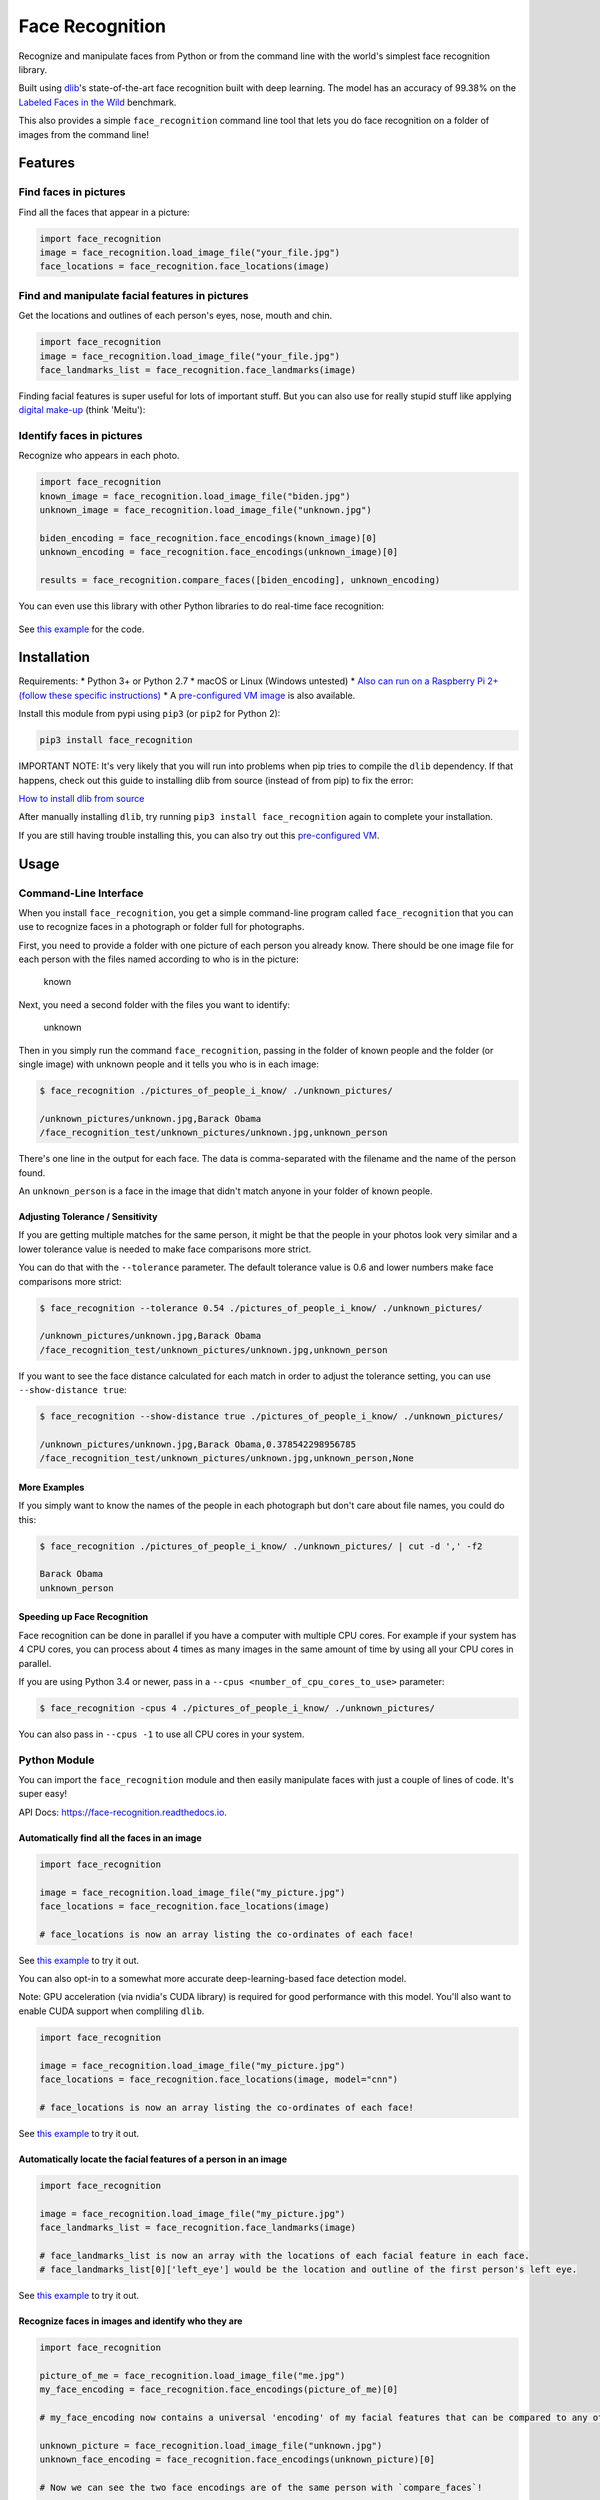Face Recognition
================

Recognize and manipulate faces from Python or from the command line with
the world's simplest face recognition library.

Built using `dlib <http://dlib.net/>`__'s state-of-the-art face
recognition built with deep learning. The model has an accuracy of
99.38% on the `Labeled Faces in the
Wild <http://vis-www.cs.umass.edu/lfw/>`__ benchmark.

This also provides a simple ``face_recognition`` command line tool that
lets you do face recognition on a folder of images from the command
line!

|PyPI| |Build Status| |Documentation Status|

Features
--------

Find faces in pictures
^^^^^^^^^^^^^^^^^^^^^^

Find all the faces that appear in a picture:

.. figure:: https://cloud.githubusercontent.com/assets/896692/23625227/42c65360-025d-11e7-94ea-b12f28cb34b4.png
   :alt: 

.. code:: python

    import face_recognition
    image = face_recognition.load_image_file("your_file.jpg")
    face_locations = face_recognition.face_locations(image)

Find and manipulate facial features in pictures
^^^^^^^^^^^^^^^^^^^^^^^^^^^^^^^^^^^^^^^^^^^^^^^

Get the locations and outlines of each person's eyes, nose, mouth and
chin.

.. figure:: https://cloud.githubusercontent.com/assets/896692/23625282/7f2d79dc-025d-11e7-8728-d8924596f8fa.png
   :alt: 

.. code:: python

    import face_recognition
    image = face_recognition.load_image_file("your_file.jpg")
    face_landmarks_list = face_recognition.face_landmarks(image)

Finding facial features is super useful for lots of important stuff. But
you can also use for really stupid stuff like applying `digital
make-up <https://github.com/ageitgey/face_recognition/blob/master/examples/digital_makeup.py>`__
(think 'Meitu'):

.. figure:: https://cloud.githubusercontent.com/assets/896692/23625283/80638760-025d-11e7-80a2-1d2779f7ccab.png
   :alt: 

Identify faces in pictures
^^^^^^^^^^^^^^^^^^^^^^^^^^

Recognize who appears in each photo.

.. figure:: https://cloud.githubusercontent.com/assets/896692/23625229/45e049b6-025d-11e7-89cc-8a71cf89e713.png
   :alt: 

.. code:: python

    import face_recognition
    known_image = face_recognition.load_image_file("biden.jpg")
    unknown_image = face_recognition.load_image_file("unknown.jpg")

    biden_encoding = face_recognition.face_encodings(known_image)[0]
    unknown_encoding = face_recognition.face_encodings(unknown_image)[0]

    results = face_recognition.compare_faces([biden_encoding], unknown_encoding)

You can even use this library with other Python libraries to do
real-time face recognition:

.. figure:: https://cloud.githubusercontent.com/assets/896692/24430398/36f0e3f0-13cb-11e7-8258-4d0c9ce1e419.gif
   :alt: 

See `this
example <https://github.com/ageitgey/face_recognition/blob/master/examples/facerec_from_webcam_faster.py>`__
for the code.

Installation
------------

Requirements: \* Python 3+ or Python 2.7 \* macOS or Linux (Windows
untested) \* `Also can run on a Raspberry Pi 2+ (follow these specific
instructions) <https://gist.github.com/ageitgey/1ac8dbe8572f3f533df6269dab35df65>`__
\* A `pre-configured VM
image <https://medium.com/@ageitgey/try-deep-learning-in-python-now-with-a-fully-pre-configured-vm-1d97d4c3e9b>`__
is also available.

Install this module from pypi using ``pip3`` (or ``pip2`` for Python 2):

.. code:: bash

    pip3 install face_recognition

IMPORTANT NOTE: It's very likely that you will run into problems when
pip tries to compile the ``dlib`` dependency. If that happens, check out
this guide to installing dlib from source (instead of from pip) to fix
the error:

`How to install dlib from
source <https://gist.github.com/ageitgey/629d75c1baac34dfa5ca2a1928a7aeaf>`__

After manually installing ``dlib``, try running
``pip3 install face_recognition`` again to complete your installation.

If you are still having trouble installing this, you can also try out
this `pre-configured
VM <https://medium.com/@ageitgey/try-deep-learning-in-python-now-with-a-fully-pre-configured-vm-1d97d4c3e9b>`__.

Usage
-----

Command-Line Interface
^^^^^^^^^^^^^^^^^^^^^^

When you install ``face_recognition``, you get a simple command-line
program called ``face_recognition`` that you can use to recognize faces
in a photograph or folder full for photographs.

First, you need to provide a folder with one picture of each person you
already know. There should be one image file for each person with the
files named according to who is in the picture:

.. figure:: https://cloud.githubusercontent.com/assets/896692/23582466/8324810e-00df-11e7-82cf-41515eba704d.png
   :alt: known

   known

Next, you need a second folder with the files you want to identify:

.. figure:: https://cloud.githubusercontent.com/assets/896692/23582465/81f422f8-00df-11e7-8b0d-75364f641f58.png
   :alt: unknown

   unknown

Then in you simply run the command ``face_recognition``, passing in the
folder of known people and the folder (or single image) with unknown
people and it tells you who is in each image:

.. code:: bash

    $ face_recognition ./pictures_of_people_i_know/ ./unknown_pictures/

    /unknown_pictures/unknown.jpg,Barack Obama
    /face_recognition_test/unknown_pictures/unknown.jpg,unknown_person

There's one line in the output for each face. The data is
comma-separated with the filename and the name of the person found.

An ``unknown_person`` is a face in the image that didn't match anyone in
your folder of known people.

Adjusting Tolerance / Sensitivity
'''''''''''''''''''''''''''''''''

If you are getting multiple matches for the same person, it might be
that the people in your photos look very similar and a lower tolerance
value is needed to make face comparisons more strict.

You can do that with the ``--tolerance`` parameter. The default
tolerance value is 0.6 and lower numbers make face comparisons more
strict:

.. code:: bash

    $ face_recognition --tolerance 0.54 ./pictures_of_people_i_know/ ./unknown_pictures/

    /unknown_pictures/unknown.jpg,Barack Obama
    /face_recognition_test/unknown_pictures/unknown.jpg,unknown_person

If you want to see the face distance calculated for each match in order
to adjust the tolerance setting, you can use ``--show-distance true``:

.. code:: bash

    $ face_recognition --show-distance true ./pictures_of_people_i_know/ ./unknown_pictures/

    /unknown_pictures/unknown.jpg,Barack Obama,0.378542298956785
    /face_recognition_test/unknown_pictures/unknown.jpg,unknown_person,None

More Examples
'''''''''''''

If you simply want to know the names of the people in each photograph
but don't care about file names, you could do this:

.. code:: bash

    $ face_recognition ./pictures_of_people_i_know/ ./unknown_pictures/ | cut -d ',' -f2

    Barack Obama
    unknown_person

Speeding up Face Recognition
''''''''''''''''''''''''''''

Face recognition can be done in parallel if you have a computer with
multiple CPU cores. For example if your system has 4 CPU cores, you can
process about 4 times as many images in the same amount of time by using
all your CPU cores in parallel.

If you are using Python 3.4 or newer, pass in a
``--cpus <number_of_cpu_cores_to_use>`` parameter:

.. code:: bash

    $ face_recognition -cpus 4 ./pictures_of_people_i_know/ ./unknown_pictures/

You can also pass in ``--cpus -1`` to use all CPU cores in your system.

Python Module
^^^^^^^^^^^^^

You can import the ``face_recognition`` module and then easily
manipulate faces with just a couple of lines of code. It's super easy!

API Docs:
`https://face-recognition.readthedocs.io <https://face-recognition.readthedocs.io/en/latest/face_recognition.html>`__.

Automatically find all the faces in an image
''''''''''''''''''''''''''''''''''''''''''''

.. code:: python

    import face_recognition

    image = face_recognition.load_image_file("my_picture.jpg")
    face_locations = face_recognition.face_locations(image)

    # face_locations is now an array listing the co-ordinates of each face!

See `this
example <https://github.com/ageitgey/face_recognition/blob/master/examples/find_faces_in_picture.py>`__
to try it out.

You can also opt-in to a somewhat more accurate deep-learning-based face
detection model.

Note: GPU acceleration (via nvidia's CUDA library) is required for good
performance with this model. You'll also want to enable CUDA support
when compliling ``dlib``.

.. code:: python

    import face_recognition

    image = face_recognition.load_image_file("my_picture.jpg")
    face_locations = face_recognition.face_locations(image, model="cnn")

    # face_locations is now an array listing the co-ordinates of each face!

See `this
example <https://github.com/ageitgey/face_recognition/blob/master/examples/find_faces_in_picture_cnn.py>`__
to try it out.

Automatically locate the facial features of a person in an image
''''''''''''''''''''''''''''''''''''''''''''''''''''''''''''''''

.. code:: python

    import face_recognition

    image = face_recognition.load_image_file("my_picture.jpg")
    face_landmarks_list = face_recognition.face_landmarks(image)

    # face_landmarks_list is now an array with the locations of each facial feature in each face.
    # face_landmarks_list[0]['left_eye'] would be the location and outline of the first person's left eye.

See `this
example <https://github.com/ageitgey/face_recognition/blob/master/examples/find_facial_features_in_picture.py>`__
to try it out.

Recognize faces in images and identify who they are
'''''''''''''''''''''''''''''''''''''''''''''''''''

.. code:: python

    import face_recognition

    picture_of_me = face_recognition.load_image_file("me.jpg")
    my_face_encoding = face_recognition.face_encodings(picture_of_me)[0]

    # my_face_encoding now contains a universal 'encoding' of my facial features that can be compared to any other picture of a face!

    unknown_picture = face_recognition.load_image_file("unknown.jpg")
    unknown_face_encoding = face_recognition.face_encodings(unknown_picture)[0]

    # Now we can see the two face encodings are of the same person with `compare_faces`!

    results = face_recognition.compare_faces([my_face_encoding], unknown_face_encoding)

    if results[0] == True:
        print("It's a picture of me!")
    else:
        print("It's not a picture of me!")

See `this
example <https://github.com/ageitgey/face_recognition/blob/master/examples/recognize_faces_in_pictures.py>`__
to try it out.

Python Code Examples
--------------------

All the examples are available
`here <https://github.com/ageitgey/face_recognition/tree/master/examples>`__.

-  `Find faces in a
   photograph <https://github.com/ageitgey/face_recognition/blob/master/examples/find_faces_in_picture.py>`__
-  `Find faces in a photograph (using deep
   learning) <https://github.com/ageitgey/face_recognition/blob/master/examples/find_faces_in_picture_cnn.py>`__
-  `Identify specific facial features in a
   photograph <https://github.com/ageitgey/face_recognition/blob/master/examples/find_facial_features_in_picture.py>`__
-  `Apply (horribly ugly) digital
   make-up <https://github.com/ageitgey/face_recognition/blob/master/examples/digital_makeup.py>`__
-  `Find and recognize unknown faces in a photograph based on
   photographs of known
   people <https://github.com/ageitgey/face_recognition/blob/master/examples/recognize_faces_in_pictures.py>`__
-  `Recognize faces in live video using your webcam - Simple / Slower
   Version (Requires OpenCV to be
   installed) <https://github.com/ageitgey/face_recognition/blob/master/examples/facerec_from_webcam.py>`__
-  `Recognize faces in live video using your webcam - Faster Version
   (Requires OpenCV to be
   installed) <https://github.com/ageitgey/face_recognition/blob/master/examples/facerec_from_webcam_faster.py>`__
-  `Recognize faces on a Raspberry Pi w/
   camera <https://github.com/ageitgey/face_recognition/blob/master/examples/facerec_on_raspberry_pi.py>`__
-  `Run a web service to recognize faces via HTTP (Requires Flask to be
   installed) <https://github.com/ageitgey/face_recognition/blob/master/examples/web_service_example.py>`__
-  `Compare faces by numeric face distance instead of only True/False
   matches <https://github.com/ageitgey/face_recognition/blob/master/examples/face_distance.py>`__

How Face Recognition Works
--------------------------

If you want to learn how face location and recognition work instead of
depending on a black box library, `read my
article <https://medium.com/@ageitgey/machine-learning-is-fun-part-4-modern-face-recognition-with-deep-learning-c3cffc121d78>`__.

Caveats
-------

-  The face recognition model is trained on adults and does not work
   very well on children. It tends to mix up children quite easy using
   the default comparison threshold of 0.6.

Deployment to Cloud Hosts (Heroku, AWS, etc)
--------------------------------------------

Since ``face_recognition`` depends on ``dlib`` which is written in C++,
it can be tricky to deploy an app using it to a cloud hosting provider
like Heroku or AWS.

To make things easier, there's an example Dockerfile in this repo that
shows how to run an app built with ``face_recognition`` in a
`Docker <https://www.docker.com/>`__ container. With that, you should be
able to deploy to any service that supports Docker images.

Common Issues
-------------

Issue: ``Illegal instruction (core dumped)`` when using
face\_recognition or running examples.

Solution: ``dlib`` is compiled with SSE4 or AVX support, but your CPU is
too old and doesn't support that. You'll need to recompile ``dlib``
after `making the code change outlined
here <https://github.com/ageitgey/face_recognition/issues/11#issuecomment-287398611>`__.

Issue:
``RuntimeError: Unsupported image type, must be 8bit gray or RGB image.``
when running the webcam examples.

Solution: Your webcam probably isn't set up correctly with OpenCV. `Look
here for
more <https://github.com/ageitgey/face_recognition/issues/21#issuecomment-287779524>`__.

Issue: ``MemoryError`` when running ``pip2 install face_recognition``

Solution: The face\_recognition\_models file is too big for your
available pip cache memory. Instead, try
``pip2 --no-cache-dir install face_recognition`` to avoid the issue.

Issue:
``AttributeError: 'module' object has no attribute 'face_recognition_model_v1'``

Solution: The version of ``dlib`` you have installed is too old. You
need version 19.4 or newer. Upgrade ``dlib``.

Issue: ``TypeError: imread() got an unexpected keyword argument 'mode'``

Solution: The version of ``scipy`` you have installed is too old. You
need version 0.17 or newer. Upgrade ``scipy``.

Thanks
------

-  Many, many thanks to `Davis King <https://github.com/davisking>`__
   ([@nulhom](https://twitter.com/nulhom)) for creating dlib and for
   providing the trained facial feature detection and face encoding
   models used in this library. For more information on the ResNet that
   powers the face encodings, check out his `blog
   post <http://blog.dlib.net/2017/02/high-quality-face-recognition-with-deep.html>`__.
-  Thanks to everyone who works on all the awesome Python data science
   libraries like numpy, scipy, scikit-image, pillow, etc, etc that
   makes this kind of stuff so easy and fun in Python.
-  Thanks to `Cookiecutter <https://github.com/audreyr/cookiecutter>`__
   and the
   `audreyr/cookiecutter-pypackage <https://github.com/audreyr/cookiecutter-pypackage>`__
   project template for making Python project packaging way more
   tolerable.

.. |PyPI| image:: https://img.shields.io/pypi/v/face_recognition.svg
   :target: https://pypi.python.org/pypi/face_recognition
.. |Build Status| image:: https://travis-ci.org/ageitgey/face_recognition.svg?branch=master
   :target: https://travis-ci.org/ageitgey/face_recognition
.. |Documentation Status| image:: https://readthedocs.org/projects/face-recognition/badge/?version=latest
   :target: http://face-recognition.readthedocs.io/en/latest/?badge=latest
